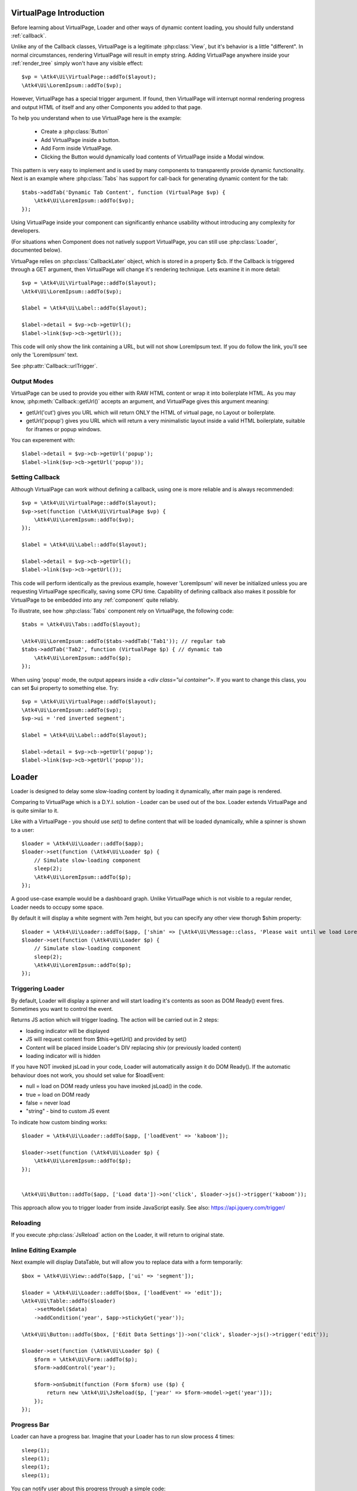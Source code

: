 
VirtualPage Introduction
------------------------

Before learning about VirtualPage, Loader and other ways of dynamic content loading, you should fully
understand :ref:`callback`.


.. php:class:: VirtualPage

Unlike any of the Callback classes, VirtualPage is a legitimate :php:class:`View`, but it's behavior is a little
"different". In normal circumstances, rendering VirtualPage will result in empty string. Adding VirtualPage
anywhere inside your :ref:`render_tree` simply won't have any visible effect::

    $vp = \Atk4\Ui\VirtualPage::addTo($layout);
    \Atk4\Ui\LoremIpsum::addTo($vp);

However, VirtualPage has a special trigger argument. If found, then VirtualPage will interrupt normal rendering
progress and output HTML of itself and any other Components you added to that page.

To help you understand when to use VirtualPage here is the example:

 - Create a :php:class:`Button`
 - Add VirtualPage inside a button.
 - Add Form inside VirtualPage.
 - Clicking the Button would dynamically load contents of VirtualPage inside a Modal window.

This pattern is very easy to implement and is used by many components to transparently provide dynamic functionality.
Next is an example where :php:class:`Tabs` has support for call-back for generating dynamic content for the tab::

    $tabs->addTab('Dynamic Tab Content', function (VirtualPage $vp) {
        \Atk4\Ui\LoremIpsum::addTo($vp);
    });

Using VirtualPage inside your component can significantly enhance usability without introducing any complexity
for developers.

(For situations when Component does not natively support VirtualPage, you can still use :php:class:`Loader`, documented
below).

.. php:attr:: cb

VirtuaPage relies on :php:class:`CallbackLater` object, which is stored in a property $cb. If the Callback is triggered
through a GET argument, then VirtualPage will change it's rendering technique. Lets examine it in more detail::

    $vp = \Atk4\Ui\VirtualPage::addTo($layout);
    \Atk4\Ui\LoremIpsum::addTo($vp);

    $label = \Atk4\Ui\Label::addTo($layout);

    $label->detail = $vp->cb->getUrl();
    $label->link($vp->cb->getUrl());

This code will only show the link containing a URL, but will not show LoremIpsum text.  If you do follow the link, you'll
see only the 'LoremIpsum' text.

.. php:attr:: urlTrigger

See :php:attr:`Callback::urlTrigger`.


Output Modes
^^^^^^^^^^^^

.. php:method:: getUrl($mode = 'callback')

VirtualPage can be used to provide you either with RAW HTML content or wrap it into boilerplate HTML.
As you may know, :php:meth:`Callback::getUrl()` accepts an argument, and VirtualPage gives this argument meaning:

- getUrl('cut') gives you URL which will return ONLY the HTML of virtual page, no Layout or boilerplate.
- getUrl('popup') gives you URL which will return a very minimalistic layout inside a valid HTML boilerplate, suitable for iframes or popup windows.

You can experement with::

    $label->detail = $vp->cb->getUrl('popup');
    $label->link($vp->cb->getUrl('popup'));

Setting Callback
^^^^^^^^^^^^^^^^

.. php:method:: set($callback)

Although VirtualPage can work without defining a callback, using one is more reliable and is always recommended::

    $vp = \Atk4\Ui\VirtualPage::addTo($layout);
    $vp->set(function (\Atk4\Ui\VirtualPage $vp) {
        \Atk4\Ui\LoremIpsum::addTo($vp);
    });

    $label = \Atk4\Ui\Label::addTo($layout);

    $label->detail = $vp->cb->getUrl();
    $label->link($vp->cb->getUrl());

This code will perform identically as the previous example, however 'LoremIpsum' will never be initialized
unless you are requesting VirtualPage specifically, saving some CPU time. Capability of defining callback
also makes it possible for VirtualPage to be embedded into any :ref:`component` quite reliably.

To illustrate, see how :php:class:`Tabs` component rely on VirtualPage, the following code::

    $tabs = \Atk4\Ui\Tabs::addTo($layout);

    \Atk4\Ui\LoremIpsum::addTo($tabs->addTab('Tab1')); // regular tab
    $tabs->addTab('Tab2', function (VirtualPage $p) { // dynamic tab
        \Atk4\Ui\LoremIpsum::addTo($p);
    });

.. php:method:: getUrl($html_wrapping)

    You can use this shortcut method instead of $vp->cb->getUrl().

.. php:attr:: ui

When using 'popup' mode, the output appears inside a `<div class="ui container">`. If you want to change this
class, you can set $ui property to something else. Try::

    $vp = \Atk4\Ui\VirtualPage::addTo($layout);
    \Atk4\Ui\LoremIpsum::addTo($vp);
    $vp->ui = 'red inverted segment';

    $label = \Atk4\Ui\Label::addTo($layout);

    $label->detail = $vp->cb->getUrl('popup');
    $label->link($vp->cb->getUrl('popup'));





Loader
------

.. php:class:: Loader

.. php:method:: set()

Loader is designed to delay some slow-loading content by loading it dynamically, after main
page is rendered.

Comparing to VirtualPage which is a D.Y.I. solution - Loader can be used out of the box.
Loader extends VirtualPage and is quite similar to it.

Like with a VirtualPage - you should use `set()` to define content that will be loaded dynamically,
while a spinner is shown to a user::

    $loader = \Atk4\Ui\Loader::addTo($app);
    $loader->set(function (\Atk4\Ui\Loader $p) {
        // Simulate slow-loading component
        sleep(2);
        \Atk4\Ui\LoremIpsum::addTo($p);
    });


A good use-case example would be a dashboard graph. Unlike VirtualPage which is not visible to a regular render,
Loader needs to occupy some space.

.. php:attr:: shim

By default it will display a white segment with 7em height, but you can specify any other view thorugh $shim
property::

    $loader = \Atk4\Ui\Loader::addTo($app, ['shim' => [\Atk4\Ui\Message::class, 'Please wait until we load LoremIpsum...', 'class.red' => true]]);
    $loader->set(function (\Atk4\Ui\Loader $p) {
        // Simulate slow-loading component
        sleep(2);
        \Atk4\Ui\LoremIpsum::addTo($p);
    });


Triggering Loader
^^^^^^^^^^^^^^^^^

By default, Loader will display a spinner and will start loading it's contents as soon as DOM Ready() event fires.
Sometimes you want to control the event.

.. php:method:: jsLoad($args = [])

Returns JS action which will trigger loading. The action will be carried out in 2 steps:

- loading indicator will be displayed
- JS will request content from $this->getUrl() and provided by set()
- Content will be placed inside Loader's DIV replacing shiv (or previously loaded content)
- loading indicator will is hidden

.. php:attr:: loadEvent = null

If you have NOT invoked jsLoad in your code, Loader will automatically assign it do DOM Ready(). If the automatic
behaviour does not work, you should set value for $loadEvent:

- null = load on DOM ready unless you have invoked jsLoad() in the code.
- true = load on DOM ready
- false = never load
- "string" - bind to custom JS event

To indicate how custom binding works::

    $loader = \Atk4\Ui\Loader::addTo($app, ['loadEvent' => 'kaboom']);

    $loader->set(function (\Atk4\Ui\Loader $p) {
        \Atk4\Ui\LoremIpsum::addTo($p);
    });


    \Atk4\Ui\Button::addTo($app, ['Load data'])->on('click', $loader->js()->trigger('kaboom'));

This approach allow you to trigger loader from inside JavaScript easily. See also: https://api.jquery.com/trigger/

Reloading
^^^^^^^^^

If you execute :php:class:`JsReload` action on the Loader, it will return to original state.


Inline Editing Example
^^^^^^^^^^^^^^^^^^^^^^

Next example will display DataTable, but will allow you to replace data with a form temporarily::


    $box = \Atk4\Ui\View::addTo($app, ['ui' => 'segment']);

    $loader = \Atk4\Ui\Loader::addTo($box, ['loadEvent' => 'edit']);
    \Atk4\Ui\Table::addTo($loader)
        ->setModel($data)
        ->addCondition('year', $app->stickyGet('year'));

    \Atk4\Ui\Button::addTo($box, ['Edit Data Settings'])->on('click', $loader->js()->trigger('edit'));

    $loader->set(function (\Atk4\Ui\Loader $p) {
        $form = \Atk4\Ui\Form::addTo($p);
        $form->addControl('year');

        $form->onSubmit(function (Form $form) use ($p) {
            return new \Atk4\Ui\JsReload($p, ['year' => $form->model->get('year')]);
        });
    });

Progress Bar
^^^^^^^^^^^^

.. php:attr:: progressBar = null

Loader can have a progress bar. Imagine that your Loader has to run slow process 4 times::

    sleep(1);
    sleep(1);
    sleep(1);
    sleep(1);

You can notify user about this progress through a simple code::

    $loader = \Atk4\Ui\Loader::addTo($app, ['progressBar' => true]);
    $loader->set(function (\Atk4\Ui\Loader $p) {
        // Simulate slow-loading component
        sleep(1);
        $p->setProgress(0.25);
        sleep(1);
        $p->setProgress(0.5);
        sleep(1);
        $p->setProgress(0.75);
        sleep(1);

        \Atk4\Ui\LoremIpsum::addTo($p);
    });

By setting progressBar to true, Loader component will use SSE (`Server Sent Events <https://www.w3schools.com/html/html5_serversentevents.asp>`_)
and will be sending notification about your progress. Note that currently Internet Explorer does not support SSE and it's
up to you to create a work-around.

Agile UI will test your browser and if SSE are not supported, $progressBar will be ignored.


